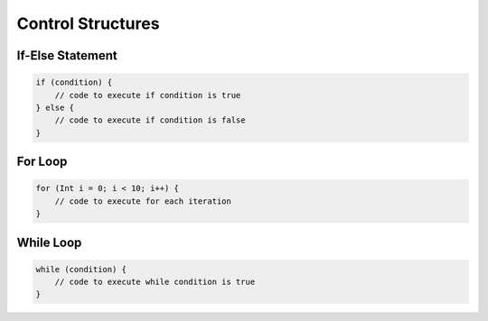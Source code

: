 Control Structures
==================

If-Else Statement
-----------------

.. code-block:: pepitoCode

   if (condition) {
       // code to execute if condition is true
   } else {
       // code to execute if condition is false
   }

For Loop
--------

.. code-block:: pepitoCode

   for (Int i = 0; i < 10; i++) {
       // code to execute for each iteration
   }

While Loop
----------

.. code-block:: pepitoCode

   while (condition) {
       // code to execute while condition is true
   }
